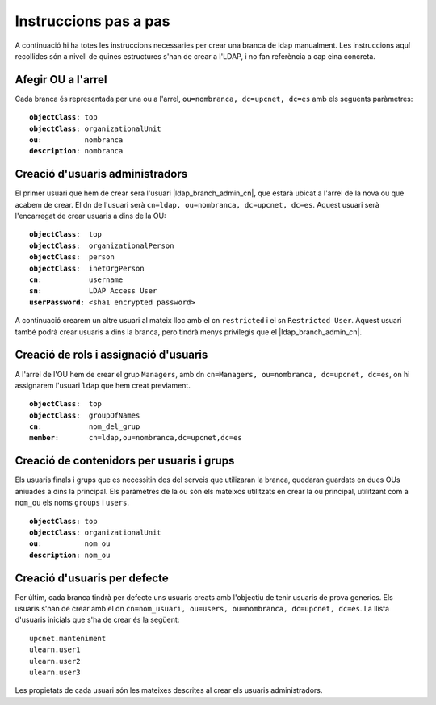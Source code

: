 Instruccions pas a pas
======================

A continuació hi ha totes les instruccions necessaries per crear una branca de
ldap manualment. Les instruccions aquí recollides són a nivell de quines estructures s'han
de crear a l'LDAP, i no fan referència a cap eina concreta.



Afegir OU a l'arrel
--------------------

Cada branca és representada per una ou a l'arrel, ``ou=nombranca, dc=upcnet, dc=es`` amb els seguents paràmetres:

.. parsed-literal::

    **objectClass**: top
    **objectClass**: organizationalUnit
    **ou**:          nombranca
    **description**: nombranca

Creació d'usuaris administradors
--------------------------------

El primer usuari que hem de crear sera l'usuari |ldap_branch_admin_cn|, que estarà ubicat a l'arrel de la nova ou que acabem de crear. El dn de l'usuari serà ``cn=ldap, ou=nombranca, dc=upcnet, dc=es``. Aquest usuari serà l'encarregat de crear usuaris a dins de la OU:

.. parsed-literal::

    **objectClass**:  top
    **objectClass**:  organizationalPerson
    **objectClass**:  person
    **objectClass**:  inetOrgPerson
    **cn**:           username
    **sn**:           LDAP Access User
    **userPassword**: <sha1 encrypted password>

A continuació crearem un altre usuari al mateix lloc amb el cn ``restricted`` i el sn ``Restricted User``. Aquest usuari també podrà crear usuaris a dins la branca, pero tindrà menys privilegis que el |ldap_branch_admin_cn|.

Creació de rols i assignació d'usuaris
---------------------------------------

A l'arrel de l'OU hem de crear el grup ``Managers``, amb dn ``cn=Managers, ou=nombranca, dc=upcnet, dc=es``, on hi assignarem l'usuari ``ldap`` que hem creat previament.

.. parsed-literal::

    **objectClass**:  top
    **objectClass**:  groupOfNames
    **cn**:           nom_del_grup
    **member**:       cn=ldap,ou=nombranca,dc=upcnet,dc=es

Creació de contenidors per usuaris i grups
------------------------------------------

Els usuaris finals i grups que es necessitin des del serveis que utilizaran la branca,
quedaran guardats en dues OUs aniuades a dins la principal. Els paràmetres de la ou són els mateixos utilitzats en crear la ou principal, utilitzant com a ``nom_ou`` els noms ``groups`` i ``users``.

.. parsed-literal::

    **objectClass**: top
    **objectClass**: organizationalUnit
    **ou**:          nom_ou
    **description**: nom_ou

Creació d'usuaris per defecte
-----------------------------

Per últim, cada branca tindrà per defecte uns usuaris creats amb l'objectiu de tenir usuaris de prova generics. Els usuaris s'han de crear amb el dn ``cn=nom_usuari, ou=users, ou=nombranca, dc=upcnet, dc=es``. La llista d'usuaris inicials que s'ha de crear és la següent:

.. parsed-literal::

    upcnet.manteniment
    ulearn.user1
    ulearn.user2
    ulearn.user3

Les propietats de cada usuari són les mateixes descrites al crear els usuaris administradors.



